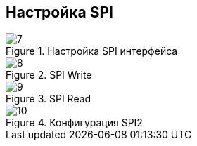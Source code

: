 :stem:
== Настройка SPI

.Настройка SPI интерфейса
image::picter2/7.png[]

.SPI Write
image::picter2/8.png[]

.SPI Read
image::picter2/9.png[]


.Конфигурация SPI2
image::picter2/10.jpeg[]
